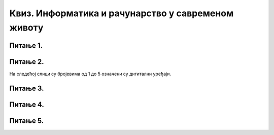 
Квиз. Информатика и рачунарство у савременом животу
===================================================

Питање 1.
~~~~~~~~~

.. mchoice:: L1P3
    :multiple_answers:
    :answer_a: Дигитални уређаји
    :feedback_a: Нетачно    
    :answer_b: Рачунарски програми
    :feedback_b: Тачно    
    :answer_c: Рачунарски систем
    :feedback_c: Нетачно
    :answer_d: Податак
    :feedback_d: Нетачно
    :answer_e: Информација
    :feedback_e: Нетачно 
    :correct: b

    Како се назива низ инструкција (наредби) које рачунари извршавају.

Питање 2.
~~~~~~~~~

На следећој слици су бројевима од 1 до 5 означени су дигитални уређаји.

.. image:: ../../_images/L1S6.png
    :align: center
    :width: 800px

.. dragndrop:: L1P4
    :feedback: Tвој одговор није тачан. Покушај поново!
    :match_1: Лаптоп рачунар|||1
    :match_2: Таблет|||2
    :match_3: Десктоп рачунар|||3
    :match_4: Мобилни уређај|||4
    :match_5: Дигитални фотоапарат|||5

    На основу горње слике дигиталних уређаја споји одговарајуће појмове са бројевима од 1 до 5.

Питање 3.
~~~~~~~~~
.. fillintheblank:: L1P5

    Како се назива машина која извршава упутства (наредбе) и тако обавља разнородне задатке. Одговор унеси ћириличким писмом све малим словом.

    Одговор: |blank|

    - :рачунар: Тачно
      :x: Одговор није тачан.

Питање 4.
~~~~~~~~~

.. mchoice:: L1P6
    :answer_a: Информатика
    :feedback_a: Тачно    
    :answer_b: Рачунарство
    :feedback_b: Нетачно
    :answer_c: Информационо-комуникациона технологија
    :feedback_c: Нетачно 
    :correct: a

    Kaко се назива наука која се бави прикупљањем, чувањем, обрадом (мењањем) и преносом информација уз помоћ рачунара.

Питање 5.
~~~~~~~~~

.. mchoice:: L1P7
    :multiple_answers:
    :answer_a: Комуникацију
    :feedback_a: Тачно    
    :answer_b: Креирање
    :feedback_b: Тачно    
    :answer_c: Дељење
    :feedback_c: Тачно
    :answer_d: Чување информација
    :feedback_d: Тачно
    :answer_e: Управљање информацијама
    :feedback_e: Тачно
    :correct: a,b,c,d,e

    Означи све одговоре. Информационо-комуникационa технологијa (ИКТ) као скуп разноврсних технолошких алата и уређаја се користи за: 

